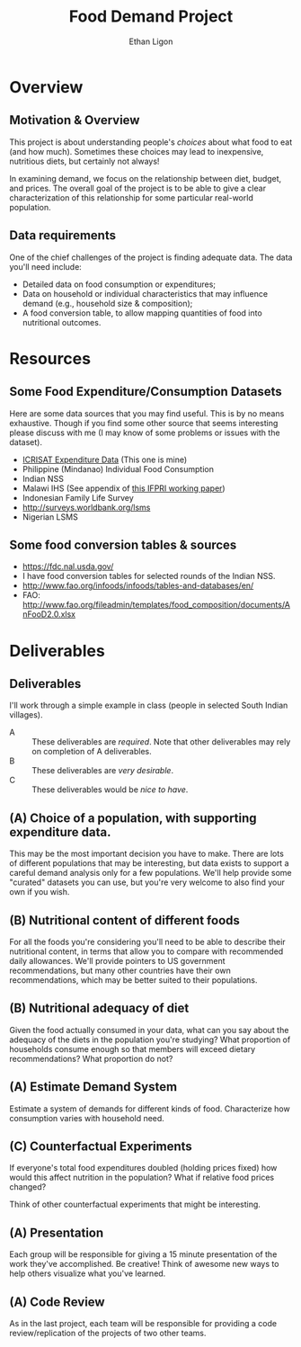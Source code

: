 #+Title: Food Demand Project
#+Author: Ethan Ligon
#+EPRESENT_FRAME_LEVEL: 3
#+OPTIONS: toc:nil pri:t H:2

* Overview
** Motivation & Overview
This project is about understanding people's /choices/ about what food
to eat (and how much).  Sometimes these choices may lead to
inexpensive, nutritious diets, but certainly not always!  

In examining demand, we focus on the relationship between diet,
budget, and prices.  The overall goal of the project is to be able to
give a clear characterization of this relationship for some particular
real-world population.

** Data requirements
 One of the chief challenges of the project is finding adequate data.
 The data you'll need include:

      - Detailed data on food consumption or expenditures;
      - Data on household or individual characteristics that may
        influence demand (e.g., household size & composition);
      - A food conversion table, to allow mapping quantities of food
        into nutritional outcomes.

* Resources

** Some Food Expenditure/Consumption Datasets
  Here are some data sources that you may find useful.  This is by no
  means exhaustive.  Though if you find some other source that seems
  interesting please discuss with me (I may know of some problems or
  issues with the dataset).
    - [[https://docs.google.com/spreadsheets/d/13Ig5hZif-NSHtgkKRp_cEgKXk0lOsdUB2BAD6O_FnRo/][ICRISAT Expenditure Data]] (This one is mine)
    - Philippine (Mindanao) Individual Food Consumption
    - Indian NSS
    - Malawi IHS (See appendix of [[http://ebrary.ifpri.org/utils/getfile/collection/p15738coll2/id/128205/filename/128416.pdf][this IFPRI working paper]])
    - Indonesian Family Life Survey
    - http://surveys.worldbank.org/lsms
    - Nigerian LSMS

** Some food conversion tables & sources
   - https://fdc.nal.usda.gov/
   - I have food conversion tables for selected rounds of the Indian NSS.
   - http://www.fao.org/infoods/infoods/tables-and-databases/en/
   - FAO: http://www.fao.org/fileadmin/templates/food_composition/documents/AnFooD2.0.xlsx

* Deliverables
** Deliverables
  I'll work through a simple example in class (people in selected
  South Indian villages).

   - A :: These deliverables are
          /required/.  Note that other
          deliverables may rely on
          completion of A deliverables.
   - B :: These deliverables are /very
          desirable/.
   - C :: These deliverables would be
          /nice to have/.

** (A) Choice of a population, with supporting expenditure data.
   This may be the most important decision you have to make.  There
   are lots of different populations that may be interesting, but data
   exists to support a careful demand analysis only for a few
   populations.  We'll help provide some "curated" datasets you can
   use, but you're very welcome to also find your own if you wish.

** (B) Nutritional content of different foods
   For all the foods you're considering you'll need to be able to
   describe their nutritional content, in terms that allow you to
   compare with recommended daily allowances.  We'll provide pointers
   to US government recommendations, but many other countries have
   their own recommendations, which may be better suited to their
   populations.

** (B) Nutritional adequacy of diet
   Given the food actually consumed in your data, what can you say
   about the adequacy of the diets in the population you're studying?
   What proportion of households consume enough so that members will
   exceed dietary recommendations?  What proportion do not?  

** (A) Estimate Demand System
   Estimate a system of demands for different kinds of food.
   Characterize how consumption varies with household need.

** (C) Counterfactual Experiments
   If everyone's total food expenditures doubled (holding prices
   fixed) how would this affect nutrition in the population?  What if
   relative food prices changed?

   Think of other counterfactual experiments that might be interesting.

** (A) Presentation

   Each group will be responsible for giving a 15 minute presentation
   of the work they've accomplished.  Be creative!
   Think of awesome new ways to help others visualize what you've
   learned.  

** (A) Code Review
   As in the last project, each team will be responsible for providing
   a code review/replication of the projects of two other teams.



